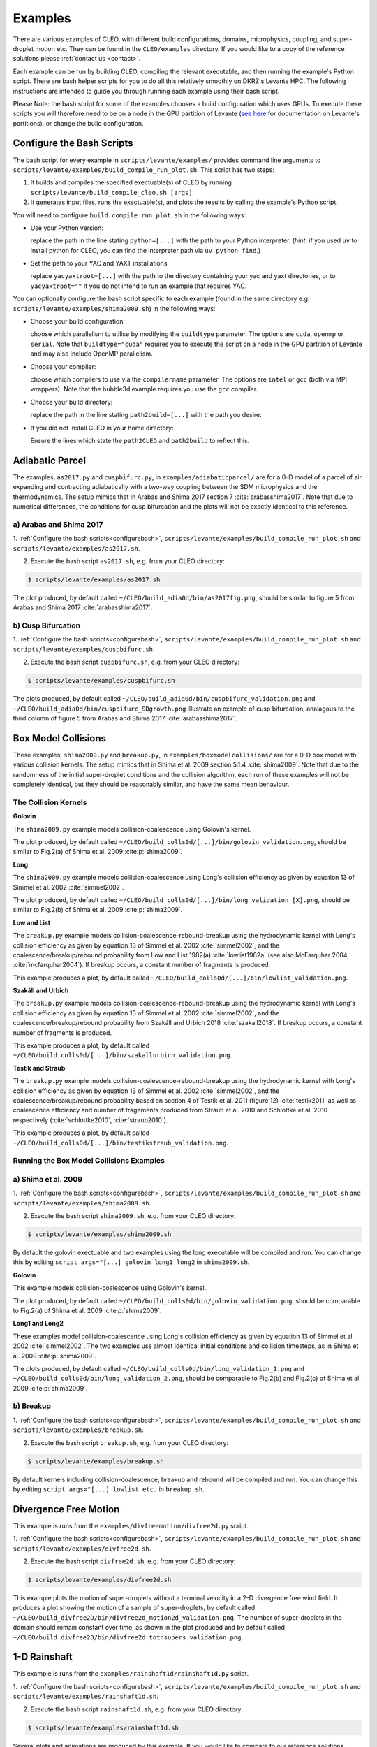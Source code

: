 .. _examples:

Examples
========

There are various examples of CLEO, with different build configurations, domains, microphysics,
coupling, and super-droplet motion etc. They can be found in the ``CLEO/examples`` directory. If you
would like to a copy of the reference solutions please :ref:`contact us <contact>`.

Each example can be run by building CLEO, compiling the relevant executable, and then running the
example's Python script. There are bash helper scripts for you to do all this relatively smoothly on
DKRZ's Levante HPC. The following instructions are intended to guide you through running each
example using their bash script.

Please Note: the bash script for some of the examples chooses a build configuration which uses GPUs.
To execute these scripts you will therefore need to be on a node in the GPU partition of Levante
(`see here <https://docs.dkrz.de/doc/levante/running-jobs/partitions-and-limits.html>`_
for documentation on Levante's partitions), or change the build configuration.

.. _configurebash:

Configure the Bash Scripts
--------------------------

The bash script for every example in ``scripts/levante/examples/`` provides command line
arguments to ``scripts/levante/examples/build_compile_run_plot.sh``. This script has
two steps:

1) It builds and compiles the specified exectuable(s) of CLEO by running ``scripts/levante/build_compile_cleo.sh [args]``

2) It generates input files, runs the exectuable(s), and plots the results by calling the example's Python script.


You will need to configure ``build_compile_run_plot.sh`` in the following ways:

* Use your Python version:

  replace the path in the line stating ``python=[...]`` with the path to your Python interpreter.
  (*hint*: if you used ``uv`` to install python for CLEO, you can find the interpreter path
  via ``uv python find``.)

* Set the path to your YAC and YAXT installations

  replace ``yacyaxtroot=[...]`` with the path to the directory containing your yac and yaxt
  directories, or to ``yacyaxtroot=""`` if you do not intend to run an example that requires YAC.

You can optionally configure the bash script specific to each example
(found in the same directory e.g. ``scripts/levante/examples/shima2009.sh``)
in the following ways:

* Choose your build configuration:

  choose which parallelism to utilise by modifying the ``buildtype`` parameter. The options are
  ``cuda``,  ``openmp`` or ``serial``. Note that ``buildtype="cuda"`` requires you to execute the
  script on a node in the GPU partition of Levante and may also include OpenMP parallelism.

* Choose your compiler:

  choose which compilers to use via the ``compilername`` parameter. The options are
  ``intel`` or  ``gcc`` (both via MPI wrappers). Note that the bubble3d example requires you use
  the ``gcc`` compiler.

* Choose your build directory:

  replace the path in the line stating ``path2build=[...]`` with the path you desire.

* If you did not install CLEO in your home directory:

  Ensure the lines which state the ``path2CLEO`` and ``path2build`` to reflect this.


Adiabatic Parcel
----------------
The examples, ``as2017.py`` and ``cuspbifurc.py``, in ``examples/adiabaticparcel/`` are for a
0-D model of a parcel of air expanding and contracting adiabatically with a two-way coupling between
the SDM microphysics and the thermodynamics. The setup mimics that in Arabas and Shima 2017
section 7 :cite:`arabasshima2017`. Note that due to numerical differences, the conditions for cusp
bifurcation and the plots will not be exactly identical to this reference.

a) Arabas and Shima 2017
########################

1. :ref:`Configure the bash scripts<configurebash>`, ``scripts/levante/examples/build_compile_run_plot.sh``
and ``scripts/levante/examples/as2017.sh``.

2. Execute the bash script ``as2017.sh``, e.g. from your CLEO directory:

.. code-block:: console

  $ scripts/levante/examples/as2017.sh

The plot produced, by default called ``~/CLEO/build_adia0d/bin/as2017fig.png``, should be
similar to figure 5 from Arabas and Shima 2017 :cite:`arabasshima2017`.

b) Cusp Bifurcation
###################

1. :ref:`Configure the bash scripts<configurebash>`, ``scripts/levante/examples/build_compile_run_plot.sh``
and ``scripts/levante/examples/cuspbifurc.sh``.

2. Execute the bash script ``cuspbifurc.sh``, e.g. from your CLEO directory:

.. code-block:: console

  $ scripts/levante/examples/cuspbifurc.sh

The plots produced, by default called ``~/CLEO/build_adia0d/bin/cuspbifurc_validation.png`` and
``~/CLEO/build_adia0d/bin/cuspbifurc_SDgrowth.png`` illustrate an example of cusp bifurcation, analagous
to the third column of figure 5 from Arabas and Shima 2017 :cite:`arabasshima2017`.


Box Model Collisions
--------------------
These examples, ``shima2009.py`` and ``breakup.py``, in ``examples/boxmodelcollisions/`` are for a
0-D box model with various collision kernels. The setup mimics that in Shima et al. 2009
section 5.1.4 :cite:`shima2009`. Note that due to the randomness of the initial super-droplet
conditions and the collision algorithm, each run of these examples will not be completely identical,
but they should be reasonably similar, and have the same mean behaviour.

The Collision Kernels
#####################

**Golovin**

The ``shima2009.py`` example models collision-coalescence using Golovin's kernel.

The plot produced, by default called ``~/CLEO/build_colls0d/[...]/bin/golovin_validation.png``,
should be similar to Fig.2(a) of Shima et al. 2009 :cite:p:`shima2009`.

**Long**

The ``shima2009.py`` example models collision-coalescence using Long's collision efficiency as
given by equation 13 of Simmel et al. 2002 :cite:`simmel2002`.

The plot produced, by default called ``~/CLEO/build_colls0d/[...]/bin/long_validation_[X].png``,
should be similar to Fig.2(b) of Shima et al. 2009 :cite:p:`shima2009`.

**Low and List**

The ``breakup.py`` example models collision-coalescence-rebound-breakup using the hydrodynamic
kernel with Long's collision efficiency as given by equation 13 of Simmel et al. 2002 :cite:`simmel2002`,
and the coalescence/breakup/rebound probability from Low and List 1982(a) :cite:`lowlist1982a`
(see also McFarquhar 2004 :cite:`mcfarquhar2004`). If breakup occurs, a constant
number of fragments is produced.

This example produces a plot, by default called ``~/CLEO/build_colls0d/[...]/bin/lowlist_validation.png``.

**Szakáll and Urbich**

The ``breakup.py`` example models collision-coalescence-rebound-breakup using the hydrodynamic kernel with Long's
collision efficiency as given by equation 13 of Simmel et al. 2002 :cite:`simmel2002`, and the
coalescence/breakup/rebound probability from Szakáll and Urbich 2018 :cite:`szakall2018`.
If breakup occurs, a constant number of fragments is produced.

This example produces a plot, by default called ``~/CLEO/build_colls0d/[...]/bin/szakallurbich_validation.png``.

**Testik and Straub**

The ``breakup.py`` example models collision-coalescence-rebound-breakup using the hydrodynamic kernel with Long's
collision efficiency as given by equation 13 of Simmel et al. 2002 :cite:`simmel2002`, and the
coalescence/breakup/rebound probability based on section 4 of Testik et al. 2011 (figure 12)
:cite:`testik2011` as well as coalescence efficiency and number of fragements produced from
Straub et al. 2010 and Schlottke et al. 2010 respectively (:cite:`schlottke2010`, :cite:`straub2010`).

This example produces a plot, by default called ``~/CLEO/build_colls0d/[...]/bin/testikstraub_validation.png``.


Running the Box Model Collisions Examples
##########################################

a) Shima et al. 2009
####################

1. :ref:`Configure the bash scripts<configurebash>`, ``scripts/levante/examples/build_compile_run_plot.sh``
and ``scripts/levante/examples/shima2009.sh``.

2. Execute the bash script ``shima2009.sh``, e.g.  from your CLEO directory:

.. code-block:: console

  $ scripts/levante/examples/shima2009.sh

By default the golovin exectuable and two examples using the long executable will be compiled and
run. You can change this by editing ``script_args="[...] golovin long1 long2`` in ``shima2009.sh``.

**Golovin**

This example models collision-coalescence using Golovin's kernel.

The plot produced, by default called ``~/CLEO/build_colls0d/bin/golovin_validation.png``, should be
comparable to Fig.2(a) of Shima et al. 2009 :cite:p:`shima2009`.

**Long1 and Long2**

These examples model collision-coalescence using Long's collision efficiency as given by equation
13 of Simmel et al. 2002 :cite:`simmel2002`. The two examples use almost identical initial
conditions and collision timesteps, as in Shima et al. 2009 :cite:p:`shima2009`.

The plots produced, by default called ``~/CLEO/build_colls0d/bin/long_validation_1.png`` and
``~/CLEO/build_colls0d/bin/long_validation_2.png``, should be comparable to
Fig.2(b) and Fig.2(c) of Shima et al. 2009 :cite:p:`shima2009`.

b) Breakup
##########

1. :ref:`Configure the bash scripts<configurebash>`, ``scripts/levante/examples/build_compile_run_plot.sh``
and ``scripts/levante/examples/breakup.sh``.

2. Execute the bash script ``breakup.sh``, e.g. from your CLEO directory:

.. code-block:: console

  $ scripts/levante/examples/breakup.sh

By default kernels including collision-coalescence, breakup and rebound will be compiled and
run. You can change this by editing ``script_args="[...] lowlist etc.`` in ``breakup.sh``.


Divergence Free Motion
----------------------

This example is runs from the ``examples/divfreemotion/divfree2d.py`` script.

1. :ref:`Configure the bash scripts<configurebash>`, ``scripts/levante/examples/build_compile_run_plot.sh``
and ``scripts/levante/examples/divfree2d.sh``.

2. Execute the bash script ``divfree2d.sh``, e.g. from your CLEO directory:

.. code-block:: console

  $ scripts/levante/examples/divfree2d.sh

This example plots the motion of super-droplets without a terminal velocity in a 2-D divergence
free wind field. It produces a plot showing the motion of a sample of super-droplets, by default
called ``~/CLEO/build_divfree2D/bin/divfree2d_motion2d_validation.png``. The number of super-droplets in the domain
should remain constant over time, as shown in the plot produced and by default called
``~/CLEO/build_divfree2D/bin/divfree2d_totnsupers_validation.png``.


1-D Rainshaft
-------------

This example is runs from the ``examples/rainshaft1d/rainshaft1d.py`` script.

1. :ref:`Configure the bash scripts<configurebash>`, ``scripts/levante/examples/build_compile_run_plot.sh``
and ``scripts/levante/examples/rainshaft1d.sh``.

2. Execute the bash script ``rainshaft1d.sh``, e.g. from your CLEO directory:

.. code-block:: console

  $ scripts/levante/examples/rainshaft1d.sh

Several plots and animations are produced by this example. If you would like to compare to our
reference solutions please :ref:`contact us <contact>`.


Constant 2-D Thermodynamics
---------------------------

This example is runs from the ``examples/constthermo2d/constthermo2d.py`` script.

1. :ref:`Configure the bash scripts<configurebash>`, ``scripts/levante/examples/build_compile_run_plot.sh``
and ``scripts/levante/examples/constthermo2d.sh``

2. Execute the bash script ``constthermo2d.sh``, e.g.

.. code-block:: console

  $ scripts/levante/examples/constthermo2d.sh

Several plots and animations are produced by this example. If you would like to compare to our
reference solutions please :ref:`contact us <contact>`.


Kokkos Tools Profiling Test
---------------------------
This example, ``kokkostools.py``, in ``examples/kokkostools/`` compiles and runs the same
exectuable ``spdtest`` for four different build configurations, (1) "cuda" with CUDA and OpenMP
parallelism, (2) "openmp" with only OpenMP parallelism, (3) "threads" with only C++ threads
parallelism, and (4) "serial" without parallelism. Using the (pre-installed) Kokkos tooks'
Kernel Timer profiler, this example then outputs the time taken for each run in various ones of
CLEO's kernels.

1. :ref:`Configure the bash scripts<configurebash>`, ``scripts/levante/examples/build_compile_run_plot.sh``
and ``scripts/levante/examples/kokkostools.sh``.

2. Execute the bash script ``kokkostools.sh``, e.g.

.. code-block:: console

  $ scripts/levante/examples/kokkostools.sh

By default, a .txt file with Kokkos' simple kernel timer profiling tool data for two runs of each
of the four different build configurations is written to
``~/CLEO/build_spdtest/bin/[build_type]_[run_number]_[process_info].txt``.
The time spent in the "timestep" region can be compared with the ones
in ``~/CLEO/examples/kokkostools/spdtest_kpkerneltimer_example_solution``.

Extension
---------
Explore the ``examples/exampleplotting/plotssrc`` Python module which gives examples of how to plot output
from CLEO with ``cleopy``, a few of which are demonstrated in the ``examples/exampleplotting/exampleplotting.py``
script.
